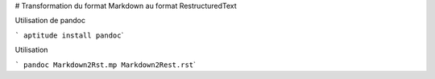 # Transformation du format Markdown au format RestructuredText

Utilisation de pandoc

``` aptitude install pandoc``\ \`

Utilisation

``` pandoc Markdown2Rst.mp Markdown2Rest.rst``\ \`
